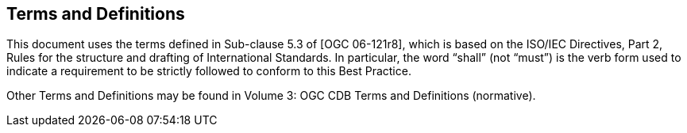 == Terms and Definitions

This document uses the terms defined in Sub-clause 5.3 of [OGC
06-121r8], which is based on the ISO/IEC Directives, Part 2, Rules for
the structure and drafting of International Standards. In particular,
the word “shall” (not “must”) is the verb form used to indicate a
requirement to be strictly followed to conform to this Best Practice.

Other Terms and Definitions may be found in Volume 3: OGC CDB Terms and
Definitions (normative).
